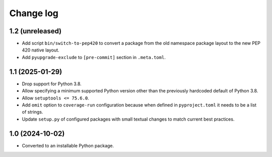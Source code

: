 Change log
==========

1.2 (unreleased)
----------------

- Add script ``bin/switch-to-pep420`` to convert a package from the old
  namespace package layout to the new PEP 420 native layout.

- Add ``pyupgrade-exclude`` to ``[pre-commit]`` section in ``.meta.toml``.

1.1 (2025-01-29)
----------------

- Drop support for Python 3.8.

- Allow specifying a minimum supported Python version other than the previously
  hardcoded default of Python 3.8.

- Allow ``setuptools <= 75.6.0``.

- Add ``omit`` option to ``coverage-run`` configuration because when defined in
  ``pyproject.toml`` it needs to be a list of strings.

- Update ``setup.py`` of configured packages with small textual changes to
  match current best practices.

1.0 (2024-10-02)
----------------

- Converted to an installable Python package.
